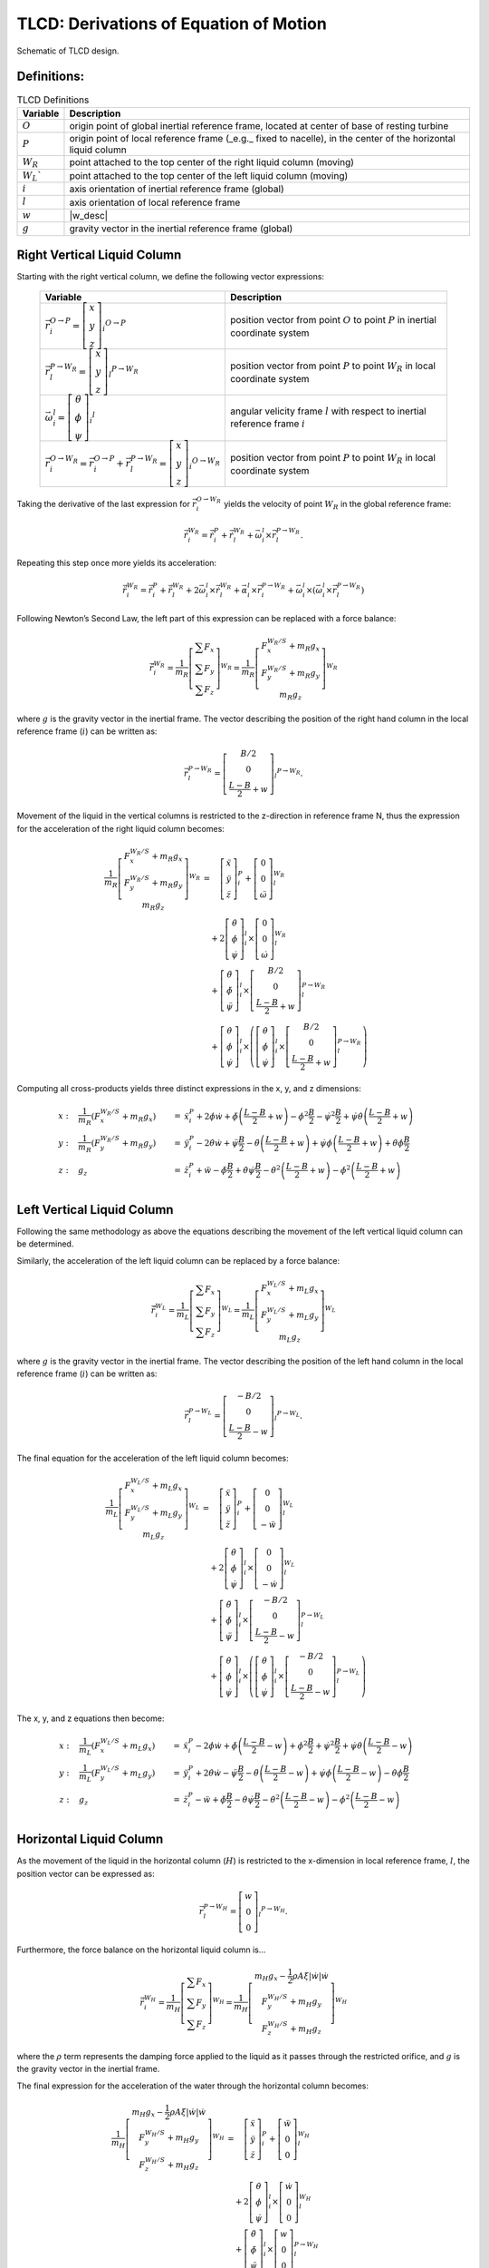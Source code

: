 .. _TLCD_Theory:

TLCD: Derivations of Equation of Motion
=======================================

..  _TLCDfig:

.. figure:: Schematics/TLCD_Diagram.png
   :alt: TLCD schematic
   :width: 100%
   :align: center

   Schematic of TLCD design.

Definitions:
------------

.. container::
   :name: tab:TLCDdefs

   .. table:: TLCD Definitions

      +-----------------+-------------------+
      | Variable        | Description       |
      +=================+===================+
      |  |O_eq|         |  |O_desc|         |
      +-----------------+-------------------+
      |  |P_eq|         |  |P_desc|         |
      +-----------------+-------------------+
      |  |W_R_eq|       |  |W_R_desc|       |
      +-----------------+-------------------+
      |  |W_L_eq|       |  |W_L_desc|       |
      +-----------------+-------------------+
      |  |G_eq|         |  |G_desc|         |
      +-----------------+-------------------+
      |  |N_eq|         |  |N_desc|         |
      +-----------------+-------------------+
      |  |w_eq|         |  |w_desc|         |
      +-----------------+-------------------+
      |  |g_eq|         |  |g_desc|         |
      +-----------------+-------------------+

.. |O_eq|            replace:: :math:`O`
.. |O_desc|          replace:: origin point of global inertial reference frame, located at center of base of resting turbine
.. |P_eq|            replace:: :math:`P`
.. |P_desc|          replace:: origin point of local reference frame (_e.g._ fixed to nacelle), in the center of the horizontal liquid column
.. |W_R_eq|          replace:: :math:`W_R`
.. |W_R_desc|        replace:: point attached to the top center of the right liquid column (moving)
.. |W_L_eq|          replace:: :math:`W_L``
.. |W_L_desc|        replace:: point attached to the top center of the left liquid column (moving)
.. |G_eq|            replace:: :math:`i`
.. |G_desc|          replace:: axis orientation of inertial reference frame (global)
.. |N_eq|            replace:: :math:`l`
.. |N_desc|          replace:: axis orientation of local reference frame
.. |w_eq|            replace:: :math:`w`
.. |w_desc|          replace:: position of the liquid water column as defined in Figure :numref:`TLCDfig` 
.. |g_eq|            replace:: :math:`g`
.. |g_desc|          replace:: gravity vector in the inertial reference frame (global)


Right Vertical Liquid Column
----------------------------

Starting with the right vertical column, we define the following vector
expressions:

.. container::
   :name: tab:TLCD_r_vectors

      +--------------------+-----------------------+
      | Variable           | Description           |
      +====================+=======================+
      |  |iVecR_O2P_eq|    |  |iVecR_O2P_desc|     |
      +--------------------+-----------------------+
      |  |lVecR_P2Wr_eq|   |  |lVecR_P2Wr_desc|    |
      +--------------------+-----------------------+
      |  |iVecW_l_eq|      |  |iVecW_l_desc|       |
      +--------------------+-----------------------+
      |  |iVecR_O2Wr_eq|   |  |iVecR_O2Wr_desc|    |
      +--------------------+-----------------------+

.. |iVecR_O2P_eq|       replace:: :math:`\vec{r}_{i}^{O \rightarrow P} = \left[ \begin{array}{c} x \\ y \\ z \end{array} \right]_{i} ^{O \rightarrow P}`
.. |iVecR_O2P_desc|     replace:: position vector from point :math:`O` to point :math:`P` in inertial coordinate system
.. |lVecR_P2Wr_eq|      replace:: :math:`\vec{r}_{l}^{P \rightarrow W_R} = \left[ \begin{array}{c} x \\ y \\ z \end{array} \right]_{l} ^{P \rightarrow W_R}`
.. |lVecR_P2Wr_desc|    replace:: position vector from point :math:`P` to point :math:`W_R` in local coordinate system
.. |iVecW_l_eq|         replace:: :math:`\vec{\omega}_{i}^{l} = \left[ \begin{array}{c} \theta \\ \phi \\ \psi \end{array} \right]_{i} ^{l}`
.. |iVecW_l_desc|       replace:: angular velicity frame :math:`l` with respect to inertial reference frame :math:`i`
.. |iVecR_O2Wr_eq|      replace:: :math:`\vec{r}_{i}^{O \rightarrow W_R} = \vec{r}_{i}^{O \rightarrow P} + \vec{r}_{l}^{P \rightarrow W_R} = \left[ \begin{array}{c} x \\ y \\ z \end{array} \right]_{i} ^{O \rightarrow W_R}`
.. |iVecR_O2Wr_desc|    replace:: position vector from point :math:`P` to point :math:`W_R` in local coordinate system

Taking the derivative of the last expression for :math:`\vec{r}_{i}^{O
\rightarrow W_R}` yields the velocity of point :math:`W_R` in the global
reference frame:

.. math::

   \dot{\vec{r}}_{i}^{W_R}
         =  \dot{\vec{r}}_{i}^{P}
         +  \dot{\vec{r}}_{l}^{W_R}
         +  \vec{\omega}_{i}^{l} \times \vec{r}_{l}^{P \rightarrow W_R}.


Repeating this step once more yields its acceleration:

.. math::

   \ddot{\vec{r}}_{i}^{W_R}
         =  \dot{\vec{r}}_{i}^{P}
         +  \ddot{\vec{r}}_{l}^{W_R}
         +  2 \vec{\omega}_{i}^{l} \times \dot{\vec{r}}_{l}^{W_R}
         +  \vec{\alpha}_{i}^{l} \times \vec{r}_{i}^{P \rightarrow W_R}
         +  \vec{\omega}_{i}^{l} \times \left( \vec{\omega}_{i}^{l} \times \vec{r}_{l}^{P \rightarrow W_R}\right)


Following Newton’s Second Law, the left part of this expression can be
replaced with a force balance:

.. math:: 

   \ddot{\vec{r}}_{i}^{W_R}
         = \frac{1}{m_R}
            \left[\begin{array}{c}
               \sum{F_x}\\
               \sum{F_y}\\
               \sum{F_z}
            \end{array}\right] ^ {W_R}
         = \frac{1}{m_R}
            \left[\begin{array}{c}
               F_x^{W_R/S} + m_R g_{x} \\
               F_y^{W_R/S} + m_R g_{y} \\
               m_R g_{z}
            \end{array}\right] ^ {W_R}

where :math:`g` is the gravity vector in the inertial frame.  The vector
describing the position of the right hand column in the local reference frame
(:math:`i`) can be written as:

.. math::

   \vec{r}_{l}^{P \rightarrow W_R}
         = \left[ \begin{array}{c}
            B/2   \\
            0     \\
            \frac{L-B}{2} + w
         \end{array}\right]_{l} ^{P \rightarrow W_R}.

Movement of the liquid in the vertical columns is restricted to the
z-direction in reference frame N, thus the expression for the
acceleration of the right liquid column becomes:

.. math::

   \frac{1}{m_R}
         \left[\begin{array}{c}
            F_x^{W_R/S} + m_R g_{x} \\
            F_y^{W_R/S} + m_R g_{y} \\
            m_R g_{z}
         \end{array}\right] ^{W_R}
   &  =  \quad\left[\begin{array}{c}
            \ddot{x} \\
            \ddot{y} \\
            \ddot{z}
         \end{array}\right]_{i}^{P}
      +  \left[\begin{array}{c}
            0     \\
            0     \\
            \ddot{\omega}
         \end{array}\right]_{l}^{W_R}  \\
   &  \quad
      + 2\left[\begin{array}{c}
            \dot{\theta}   \\
            \dot{\phi}     \\
            \dot{\psi}
         \end{array}\right]_{i}^{l}
      \times
         \left[\begin{array}{c}
            0        \\
            0        \\
            \dot{\omega}
         \end{array}\right]_{l}^{W_R}  \\
   &  \quad
      +  \left[\begin{array}{c}
            \ddot{\theta}  \\
            \ddot{\phi}    \\
            \ddot{\psi}
         \end{array}\right]_{i}^{l}
      \times
         \left[\begin{array}{c}
            B/2   \\
            0     \\
            \frac{L-B}{2} + w
         \end{array}\right]_{l}^{P \rightarrow W_R}  \\
   &  \quad
      +  \left[\begin{array}{c}
            \dot{\theta}   \\
            \dot{\phi}     \\
            \dot{\psi}
         \end{array}\right]_{i}^{l}
      \times\left(
         \left[\begin{array}{c}
            \dot{\theta}   \\
            \dot{\phi}     \\
            \dot{\psi}
         \end{array}\right]_{i}^{l}
         \times
         \left[\begin{array}{c}
            B/2   \\
            0     \\
            \frac{L-B}{2} + w
         \end{array}\right]_{l}^{P \rightarrow W_R}
      \right)



Computing all cross-products yields three distinct expressions in the x,
y, and z dimensions:

.. math::
   x: &  \quad
         \frac{1}{m_R} \left( F_x^{W_R/S} + m_R g_{x} \right)
      &=&
         \ddot{x}_{i}^{P}
      + 2\dot{\phi}\dot{w}
      +  \ddot{\phi} \left(\frac{L-B}{2} + w \right)
      -  \dot{\phi}^2 \frac{B}{2}
      -  \dot{\psi}^2 \frac{B}{2}
      +  \dot{\psi}\dot{\theta}  \left(\frac{L-B}{2} + w \right)   \\
   y: &  \quad
         \frac{1}{m_R}           \left( F_y^{W_R/S} + m_R g_{y} \right)
      &=&
         \ddot{y}_{i}^{P}
      - 2\dot{\theta}\dot{w}
      +  \ddot{\psi} \frac{B}{2}
      -  \ddot{\theta}           \left(\frac{L-B}{2} + w \right)
      +  \dot{\psi}\dot{\phi}    \left(\frac{L-B}{2} + w \right)
      +  \dot{\theta}\dot{\phi}\frac{B}{2} \\
   z: &  \quad
         g_z
      &=&
         \ddot{z}_{i}^{P}
      +  \ddot{w}
      -  \ddot{\phi} \frac{B}{2}
      +  \dot{\theta}\dot{\psi} \frac{B}{2}
      -  \dot{\theta}^2          \left(\frac{L-B}{2} + w \right)
      -  \dot{\phi}^2            \left(\frac{L-B}{2} + w \right)   \\
         
   



Left Vertical Liquid Column
---------------------------

Following the same methodology as above the equations describing the
movement of the left vertical liquid column can be determined.

Similarly, the acceleration of the left liquid column can be replaced by
a force balance:

.. math:: 

   \ddot{\vec{r}}_{i}^{W_L}
         = \frac{1}{m_L}
            \left[\begin{array}{c}
               \sum{F_x}\\
               \sum{F_y}\\
               \sum{F_z}
            \end{array}\right] ^ {W_L}
         = \frac{1}{m_L}
            \left[\begin{array}{c}
               F_x^{W_L/S} + m_L g_{x} \\
               F_y^{W_L/S} + m_L g_{y} \\
               m_L g_{z}
            \end{array}\right] ^ {W_L}

where :math:`g` is the gravity vector in the inertial frame.  The vector
describing the position of the left hand column in the local reference frame
(:math:`i`) can be written as:

.. math::

   \vec{r}_{l}^{P \rightarrow W_L}
         = \left[ \begin{array}{c}
           -B/2   \\
            0     \\
            \frac{L-B}{2} - w
         \end{array}\right]_{l} ^{P \rightarrow W_L}.

The final equation for the acceleration of the left liquid column
becomes:

.. math::

   \frac{1}{m_L}
         \left[\begin{array}{c}
            F_x^{W_L/S} + m_L g_{x} \\
            F_y^{W_L/S} + m_L g_{y} \\
            m_L g_{z}
         \end{array}\right] ^{W_L}
   &  =  \quad\left[\begin{array}{c}
            \ddot{x} \\
            \ddot{y} \\
            \ddot{z}
         \end{array}\right]_{i}^{P}
      +  \left[\begin{array}{c}
            0     \\
            0     \\
            - \ddot{w}
         \end{array}\right]_{l}^{W_L}  \\
   &  \quad
      + 2\left[\begin{array}{c}
            \dot{\theta}   \\
            \dot{\phi}     \\
            \dot{\psi}
         \end{array}\right]_{i}^{l}
      \times
         \left[\begin{array}{c}
            0        \\
            0        \\
            - \dot{w}
         \end{array}\right]_{l}^{W_L}  \\
   &  \quad
      +  \left[\begin{array}{c}
            \ddot{\theta}  \\
            \ddot{\phi}    \\
            \ddot{\psi}
         \end{array}\right]_{i}^{l}
      \times
         \left[\begin{array}{c}
            -B/2  \\
            0     \\
            \frac{L-B}{2} - w
         \end{array}\right]_{l}^{P \rightarrow W_L}  \\
   &  \quad
      +  \left[\begin{array}{c}
            \dot{\theta}   \\
            \dot{\phi}     \\
            \dot{\psi}
         \end{array}\right]_{i}^{l}
      \times\left(
         \left[\begin{array}{c}
            \dot{\theta}   \\
            \dot{\phi}     \\
            \dot{\psi}
         \end{array}\right]_{i}^{l}
         \times
         \left[\begin{array}{c}
            -B/2  \\
            0     \\
            \frac{L-B}{2} - w
         \end{array}\right]_{l}^{P \rightarrow W_L}
      \right)



The x, y, and z equations then become:

.. math::
   x: &  \quad
         \frac{1}{m_L} \left( F_x^{W_L/S} + m_L g_{x} \right)
      &=&
         \ddot{x}_{i}^{P}
      - 2\dot{\phi}\dot{w}
      +  \ddot{\phi} \left(\frac{L-B}{2} - w \right)
      +  \dot{\phi}^2 \frac{B}{2}
      +  \dot{\psi}^2 \frac{B}{2}
      +  \dot{\psi}\dot{\theta}  \left(\frac{L-B}{2} - w \right)   \\
   y: &  \quad
         \frac{1}{m_L}           \left( F_y^{W_L/S} + m_L g_{y} \right)
      &=&
         \ddot{y}_{i}^{P}
      + 2\dot{\theta}\dot{w}
      -  \ddot{\psi} \frac{B}{2}
      -  \ddot{\theta}           \left(\frac{L-B}{2} - w \right)
      +  \dot{\psi}\dot{\phi}    \left(\frac{L-B}{2} - w \right)
      -  \dot{\theta}\dot{\phi}\frac{B}{2} \\
   z: &  \quad
         g_z
      &=&
         \ddot{z}_{i}^{P}
      -  \ddot{w}
      +  \ddot{\phi} \frac{B}{2}
      -  \dot{\theta}\dot{\psi} \frac{B}{2}
      -  \dot{\theta}^2          \left(\frac{L-B}{2} - w \right)
      -  \dot{\phi}^2            \left(\frac{L-B}{2} - w \right)   \\



Horizontal Liquid Column
------------------------

As the movement of the liquid in the horizontal column (:math:`H`) is restricted to
the x-dimension in local reference frame, :math:`l`, the position vector can be
expressed as:

.. math::

   \vec{r}_{l}^{P \rightarrow W_H}
         = \left[ \begin{array}{c}
            w     \\
            0     \\
            0
         \end{array}\right]_{l} ^{P \rightarrow W_H}.


Furthermore, the force balance on the horizontal liquid column is...

.. math:: 

   \ddot{\vec{r}}_{i}^{W_H}
         = \frac{1}{m_H}
            \left[\begin{array}{c}
               \sum{F_x}\\
               \sum{F_y}\\
               \sum{F_z}
            \end{array}\right] ^ {W_H}
         = \frac{1}{m_H}
            \left[\begin{array}{c}
               m_H g_{x} - \frac{1}{2} \rho A \xi \left|\dot{w}\right| \dot{w} \\
               F_y^{W_H/S} + m_H g_{y} \\
               F_z^{W_H/S} + m_H g_{z}
            \end{array}\right] ^ {W_H}


where the :math:`\rho` term represents the damping force applied to the liquid as
it passes through the restricted orifice, and :math:`g` is the gravity vector in
the inertial frame.

The final expression for the acceleration of the water through
the horizontal column becomes:

.. math::

   \frac{1}{m_H}
         \left[\begin{array}{c}
            m_H g_{x} - \frac{1}{2} \rho A \xi \left|\dot{w}\right| \dot{w} \\
            F_y^{W_H/S} + m_H g_{y} \\
            F_z^{W_H/S} + m_H g_{z}
         \end{array}\right] ^ {W_H}
   &  =  \quad\left[\begin{array}{c}
            \ddot{x} \\
            \ddot{y} \\
            \ddot{z}
         \end{array}\right]_{i}^{P}
      +  \left[\begin{array}{c}
            \ddot{w} \\
            0        \\
            0
         \end{array}\right]_{l}^{W_H}  \\
   &  \quad
      + 2\left[\begin{array}{c}
            \dot{\theta}   \\
            \dot{\phi}     \\
            \dot{\psi}
         \end{array}\right]_{i}^{l}
      \times
         \left[\begin{array}{c}
            \dot{w}  \\
            0        \\
            0
         \end{array}\right]_{l}^{W_H}  \\
   &  \quad
      +  \left[\begin{array}{c}
            \ddot{\theta}  \\
            \ddot{\phi}    \\
            \ddot{\psi}
         \end{array}\right]_{i}^{l}
      \times
         \left[\begin{array}{c}
            w     \\
            0     \\
            0 
         \end{array}\right]_{l}^{P \rightarrow W_H}  \\
   &  \quad
      +  \left[\begin{array}{c}
            \dot{\theta}   \\
            \dot{\phi}     \\
            \dot{\psi}
         \end{array}\right]_{i}^{l}
      \times\left(
         \left[\begin{array}{c}
            \dot{\theta}   \\
            \dot{\phi}     \\
            \dot{\psi}
         \end{array}\right]_{i}^{l}
         \times
         \left[\begin{array}{c}
            w     \\
            0     \\
            0
         \end{array}\right]_{l}^{P \rightarrow W_H}
      \right)


The x, y, and z equations thus become:

.. math::

   x: &  \quad
         g_{x} - \frac{1}{m_H} \left( \frac{1}{2} \rho A \xi \left|\dot{w}\right| \dot{w} \right)
      &=&
         \ddot{x}_{i}^{P} + \ddot{w} - \dot{\phi}^2 w - \dot{\psi}^2 w \\
   y: &  \quad
         \frac{1}{m_H} \left( F_y^{W_H/S} + m_H g_{y} \right)
      &=&
         \ddot{y}_{i}^{P} + 2 \dot{\psi} \dot{w} + \ddot{\psi} w + \dot{\theta} \dot{\phi} w  \\
   z: &  \quad
         \frac{1}{m_H} \left( F_z^{W_H/S} + m_H g_{z} \right)
      &=&
         \ddot{z}_{i}^{P} - \dot{\phi}\dot{w} -\ddot{\phi} w + \dot{\theta} \dot{\psi} w  \\


Recalling that the displacement of the liquid in the horizontal column,
:math:`w` is zero, as the center of mass of the liquid in the horizontal
column always remains at point :math:`l` even as liquid accelerates through
the pipe. Consequently, removing the :math:`w` terms from these equations
gives the expressions:

.. math::

   x: &  \quad
         g_{x} - \frac{1}{m_H} \left( \frac{1}{2} \rho A \xi \left|\dot{w}\right| \dot{w} \right)
      &=&
         \ddot{x}_{i}^{P} + \ddot{w}   \\
   y: &  \quad
         \frac{1}{m_H} \left( F_y^{W_H/S} + m_H g_{y} \right)
      &=&
         \ddot{x}_{i}^{P} + 2 \dot{\psi} \dot{w}   \\
   z: &  \quad
         \frac{1}{m_H} \left( F_z^{W_H/S} + m_H g_{z} \right)
      &=&
         \ddot{z}_{i}^{P} - \dot{\phi}\dot{w}   \\


Now that the accelerations of the three liquid columns have been
determined individually, we can extract the inertial forces and derive a
singular equation to describe the acceleration of the liquid in the
column.

The inertial forces are then written as:

.. math::

   F_{x}^{W_{R}/S}
      &  = m_{R} \left(
            \ddot{x}_{i}^{P}
         + 2 \dot{\phi} \dot{w}
         +  \ddot{\phi}          \left( \frac{L-B}{2} + w \right)
         -  \dot{\phi}^2 \frac{B}{2}
         -  \dot{\psi}^2 \frac{B}{2}
         +  \dot{\psi}\dot{\phi} \left( \frac{L-B}{2} + w \right)
         -  g_{x} \right)\\
   F_{y}^{W_{R}/S}
      &  = m_{R} \left(
            \ddot{y}_{i}^{P}
         - 2 \dot{\theta} \dot{w}
         +  \ddot{\psi} \frac{B}{2}
         -  \ddot{\theta}        \left( \frac{L-B}{2} + w \right)
         +  \dot{\psi}\dot{\phi} \left( \frac{L-B}{2} + w \right)
         +  \dot{\theta}\dot{\phi} \frac{B}{2}
         -  g_{y} \right)\\
   F_{x}^{W_{L}/S}
      &  = m_{L} \left(
            \ddot{x}_{i}^{P}
         -  2\dot{\phi}\dot{w}
         +  \ddot{\phi}          \left( \frac{L-B}{2} - w \right)
         +  \dot{\phi}^2 \frac{B}{2}
         +  \dot{\psi}^2 \frac{B}{2}
         +  \dot{\psi}\dot{\phi} \left( \frac{L-B}{2} - w \right)
        -  g_{x} \right)\\
   F_{y}^{W_{L}/S}
      &  = m_{L} \left(
            \ddot{y}_{i}^{P}
         + 2 \dot{\theta} \dot{w}
         -  \ddot{\psi} \frac{B}{2}
         -  \ddot{\theta}        \left( \frac{L-B}{2} - w \right)
         +  \dot{\psi}\dot{\phi} \left( \frac{L-B}{2} - w \right)
         -  \dot{\theta}\dot{\phi} \frac{B}{2}
         -  g_{y} \right)\\
   F_{y}^{W_{H}/S}
      &  = m_{H} \left(
            \ddot{y}_{i}^{P}
         + 2\dot{\psi}\dot{w}
         -  g_{y} \right)\\
   F_{z}^{W_{H}/S}
      &  = m_{H} \left(
            \ddot{z}_{i}^{P}
         -  \dot{\phi}\dot{w}
         -  g_{z} \right)



Equation for :math:`\ddot{w}` from right liquid column (z-dimension):

.. math::

   \ddot{w} =
         -  \ddot{z}_{i}^{P}
         +  \ddot{\phi} \frac{B}{2}
         -  \dot{\theta}{\psi} \frac{B}{2}
         +  \dot{\theta}^2 \left( \frac{L-B}{2} + w \right)
         +  \dot{\phi}^2   \left( \frac{L-B}{2} + w \right)
         +  g_{z}


Equation for :math:`\ddot{w}` from left liquid column (z-dimension):

.. math::

   \ddot{w} =
            \ddot{z}_{i}^{P}
         +  \ddot{\phi} \frac{B}{2}
         -  \dot{\theta}{\psi} \frac{B}{2}
         -  \dot{\theta}^2 \left( \frac{L-B}{2} - w \right)
         -  \dot{\phi}^2   \left( \frac{L-B}{2} - w \right)
         -  g_{z}

Equation for :math:`\ddot{w}` from horizontal liquid column
(x-dimension):

.. math::

   \ddot{w} =
         -  \ddot{x}_{i}^{P}
         +  g_{x}
         - \frac{1}{m_H} \left( \frac{1}{2} \rho A \xi \left|\dot{w}\right| \dot{w} \right)



From Newton’s Second Law, we know that the acceleration of the
total liquid mass can be described accordingly:

.. math::

   m_{T} \ddot{w} =
         m_{R}\left( \ddot{w} \right)
         m_{L}\left( \ddot{w} \right)
         m_{H}\left( \ddot{w} \right)


Where

.. math::

   m_{T} &= \rho A L \\
   m_{R} &= \rho A \left( \frac{L-B}{2} + w \right)   \\
   m_{R} &= \rho A \left( \frac{L-B}{2} - w \right)   \\
   m_{H} &= \rho A B

Combining the above equations gives us the expression:

.. math::

   \rho A L \ddot{w}
      &  = \rho A \left( \frac{L-B}{2} + w \right)
       \left[ -  \ddot{z}_{i}^{P}
            +  \ddot{\phi} \frac{B}{2}
            - \dot{\theta} \dot{\psi} \frac{B}{2}  \right.\\
      &  \qquad\qquad\qquad\qquad\qquad \left. 
            +  \dot{\theta}^2 \left( \frac{L-B}{2} + w \right)
            +  \dot{\phi}^2   \left( \frac{L-B}{2} + w \right)
            +  g_{z} \right]\\
      & \quad + \rho A B \left(
            -  \ddot{x}_{i}^{P}
            +  g_{x}
            -  \frac{1}{m_{H}} \left( 
               \frac{1}{2} \rho A \xi \left|\dot{w}\right|\dot{w}
               \right)
            \right)
            

Finally, simplifying this expression gives us the final equation,
describing the movement of the liquid through the TLCD:

.. math::

   \rho A L \ddot{w}
      &   =  - 2\rho A w \ddot{z}_{i}^{P}
            +  \rho A B \ddot{\phi} \left( \frac{L-B}{2} \right)
            -  \rho A B \dot{\theta}\dot{\psi} \left( \frac{L-B}{2} \right)\\
      & \qquad \qquad
            + 2\rho A w \dot{\theta}^2 \left( L - B \right)
            + 2\rho A w \dot{\phi}^2   \left( L - B \right)\\
      & \qquad \qquad
            + 2\rho A w g_{z}
            -  \rho A B \ddot{x}_{i}^{P}
            +  \rho A B g_{x}\\
      & \qquad \qquad
            -  \frac{1}{2} \rho A B \xi \left|\dot{w}\right|\dot{w}



Orthogonal TLCD
---------------

Following the same methodology as above in the side-side orientation (as
opposed to fore-aft) yields the following equations for the front, back,
and horizontal orthogonal columns:

Back Vertical Orthogonal Liquid Column
~~~~~~~~~~~~~~~~~~~~~~~~~~~~~~~~~~~~~~

.. math::

   x: &  \quad
         \frac{1}{m_B} \left( F_x^{W_B/S} + m_B g_{x} \right)
      &=&
         \ddot{x}_{i}^{P}
      + 2\dot{\phi}\dot{w_o}
      +  \ddot{\phi} \left(\frac{L-B}{2} + w_o \right)
      +  \dot{\psi}^2            \frac{B}{2}
      -  \dot{\phi}\dot{\theta}  \frac{B}{2}
      +  \dot{\psi}\dot{\theta}  \left(\frac{L-B}{2} + w_o \right)   \\
   y: &  \quad
         \frac{1}{m_B}           \left( F_y^{W_B/S} + m_B g_{y} \right)
      &=&
         \ddot{y}_{i}^{P}
      - 2\dot{\theta}\dot{w_o}
      -  \ddot{\theta}           \left(\frac{L-B}{2} + w_o \right)
      +  \dot{\psi}\dot{\phi}    \left(\frac{L-B}{2} + w_o \right)
      +  \dot{\psi}^2   \frac{B}{2}
      +  \dot{\theta}^2 \frac{B}{2} \\
   z: &  \quad
         g_z
      &=&
         \ddot{z}_{i}^{P}
      +  \ddot{w_o}
      -  \ddot{\theta} \frac{B}{2}
      -  \dot{\theta}^2          \left(\frac{L-B}{2} + w_o \right)
      -  \dot{\phi}^2            \left(\frac{L-B}{2} + w_o \right)
      -  \dot{\phi}\dot{\psi} \frac{B}{2}
       


Front Vertical Orthogonal Liquid Column
~~~~~~~~~~~~~~~~~~~~~~~~~~~~~~~~~~~~~~~

.. math::

   x: &  \quad
         \frac{1}{m_F} \left( F_x^{W_F/S} + m_F g_{x} \right)
      &=&
         \ddot{x}_{i}^{P}
      - 2\dot{\phi}\dot{w_o}
      +  \ddot{\phi} \left(\frac{L-B}{2} - w_o \right)
      -  \dot{\psi}^2            \frac{B}{2}
      +  \dot{\phi}\dot{\theta}  \frac{B}{2}
      +  \dot{\psi}\dot{\theta}  \left(\frac{L-B}{2} - w_o \right)   \\
   y: &  \quad
         \frac{1}{m_F}           \left( F_y^{W_F/S} + m_F g_{y} \right)
      &=&
         \ddot{y}_{i}^{P}
      + 2\dot{\theta}\dot{w_o}
      -  \ddot{\theta}           \left(\frac{L-B}{2} - w_o \right)
      +  \dot{\psi}\dot{\phi}    \left(\frac{L-B}{2} - w_o \right)
      -  \dot{\psi}^2   \frac{B}{2}
      -  \dot{\theta}^2 \frac{B}{2} \\
   z: &  \quad
         g_z
      &=&
         \ddot{z}_{i}^{P}
      -  \ddot{w_o}
      +  \ddot{\theta} \frac{B}{2}
      -  \dot{\theta}^2          \left(\frac{L-B}{2} - w_o \right)
      -  \dot{\phi}^2            \left(\frac{L-B}{2} - w_o \right)
      +  \dot{\phi}\dot{\psi} \frac{B}{2}
       


Horizontal Orthogonal Liquid Column
~~~~~~~~~~~~~~~~~~~~~~~~~~~~~~~~~~~

.. math::

   x: &  \quad
         \frac{1}{m_H} \left( F_x^{W_H/S} + m_H g_{x} \right)
      &=&
         \ddot{x}_{i}^{P} - 2 \dot{\psi}\dot{w_o}  \\
   y: &  \quad
         \frac{1}{m_H} \left( m_H g_{y} - \frac{1}{2} \rho A \xi \left|\dot{w_o}\right| \dot{w_o} \right)
      &=&
         \ddot{y}_{i}^{P} + \ddot{w_o} \\
   z: &  \quad
         \frac{1}{m_H} \left( F_z^{W_H/S} + m_H g_{z} \right)
      &=&
         \ddot{z}_{i}^{P} + 2 \dot{\theta}\dot{w_o}


Extracting the inertial forces from these equations leaves us with:

.. math::

   F_{x}^{W_{B}/S}
      &  = m_{B} \left(
            \ddot{x}_{i}^{P}
         + 2 \dot{\phi} \dot{w_o}
         +  \ddot{\phi}             \left( \frac{L-B}{2} + w_o \right)
         +  \ddot{\psi}             \frac{B}{2}
         -  \dot{\phi}\dot{\theta}  \frac{B}{2}
         +  \dot{\psi}\dot{\theta}  \left( \frac{L-B}{2} + w_o \right)
         -  g_{x} \right)\\
   F_{y}^{W_{B}/S}
      &  = m_{B} \left(
            \ddot{y}_{i}^{P}
         - 2\dot{\theta} \dot{w_o}
         -  \ddot{\theta}           \left( \frac{L-B}{2} + w_o \right)
         +  \dot{\psi}\dot{\phi}    \left( \frac{L-B}{2} + w_o \right)
         +  \dot{\psi}^2            \frac{B}{2}
         +  \dot{\theta}^2          \frac{B}{2}
         -  g_{y} \right)\\
   F_{x}^{W_{F}/S}
      &  = m_{F} \left(
            \ddot{x}_{i}^{P}
         -  2\dot{\phi}\dot{w_o}
         +  \ddot{\phi}             \left( \frac{L-B}{2} - w_o \right)
         -  \ddot{\psi}             \frac{B}{2}
         +  \dot{\phi}\dot{\theta}  \frac{B}{2}
         +  \dot{\psi}\dot{\theta}  \left( \frac{L-B}{2} - w_o \right)
        -  g_{x} \right)\\
   F_{y}^{W_{F}/S}
      &  = m_{F} \left(
            \ddot{y}_{i}^{P}
         + 2 \dot{\theta} \dot{w_o}
         -  \ddot{\theta}        \left( \frac{L-B}{2} - w_o \right)
         +  \dot{\psi}\dot{\phi} \left( \frac{L-B}{2} - w_o \right)
         -  \dot{\psi}^2   \frac{B}{2}
         -  \dot{\theta}^2 \frac{B}{2}
         -  g_{y} \right)\\
   F_{x}^{W_{H}/S}
      &  = m_{H} \left(
            \ddot{x}_{i}^{P}
         - 2\dot{\psi}\dot{w_o}
         -  g_{x} \right)\\
   F_{z}^{W_{H}/S}
      &  = m_{H} \left(
            \ddot{z}_{i}^{P}
         + 2\dot{\theta}\dot{w_o}
         -  g_{z} \right)
.. there might be a descrepency with the 2 in the last term.  Doesn't match the
   other case.


The remaining equations, when combined, yield the final equation:

.. math::

   \rho A L \ddot{w}
      &  = \rho A \left( \frac{L-B}{2} + w_o \right)
       \left[ -  \ddot{z}_{i}^{P}
            +  \ddot{\theta} \frac{B}{2}
            +  \dot{\theta}^2 \left( \frac{L-B}{2} + w_o \right) \right.\\
      &  \qquad\qquad\qquad\qquad\qquad \left. 
            +  \dot{\phi}^2   \left( \frac{L-B}{2} + w_o \right)
            +  \dot{\phi}\dot{\psi} \frac{B}{2}
            +  g_{z} \right]\\
      &  + \rho A \left( \frac{L-B}{2} - w_o \right)
       \left[  \ddot{z}_{i}^{P}
            +  \ddot{\theta} \frac{B}{2}
            -  \dot{\theta}^2 \left( \frac{L-B}{2} - w_o \right) \right.\\
      &  \qquad\qquad\qquad\qquad\qquad \left. 
            -  \dot{\phi}^2   \left( \frac{L-B}{2} - w_o \right)
            +  \dot{\phi}\dot{\psi} \frac{B}{2}
            -  g_{z} \right]\\
      & \quad + \rho A B \left(
            -  \ddot{y}_{i}^{P}
            +  g_{y} \right)
            -  \frac{1}{2} \rho A \xi \left|\dot{w_o}\right|\dot{w_o}
 
Which can be simplified to become:

.. math::

   \rho A L \ddot{w_o}
      &   = - 2\rho A w_o \ddot{z}_{i}^{P}
            +  \rho A B \ddot{\theta} \left( \frac{L-B}{2} \right)
            -  \rho A B \dot{\phi}\dot{\psi} \left( \frac{L-B}{2} \right)\\
      & \qquad \qquad
            + 2\rho A w_o \dot{\theta}^2  \left( L - B \right)
            + 2\rho A w_o \dot{\phi}^2    \left( L - B \right) \\
      & \qquad \qquad
            + 2\rho A w_o g_{z}
            -  \rho A B \ddot{y}_{i}^{P}
            +  \rho A B g_{y}\\
      & \qquad \qquad
            -  \frac{1}{2} \rho A B \xi \left|\dot{w_o}\right|\dot{w_o}


